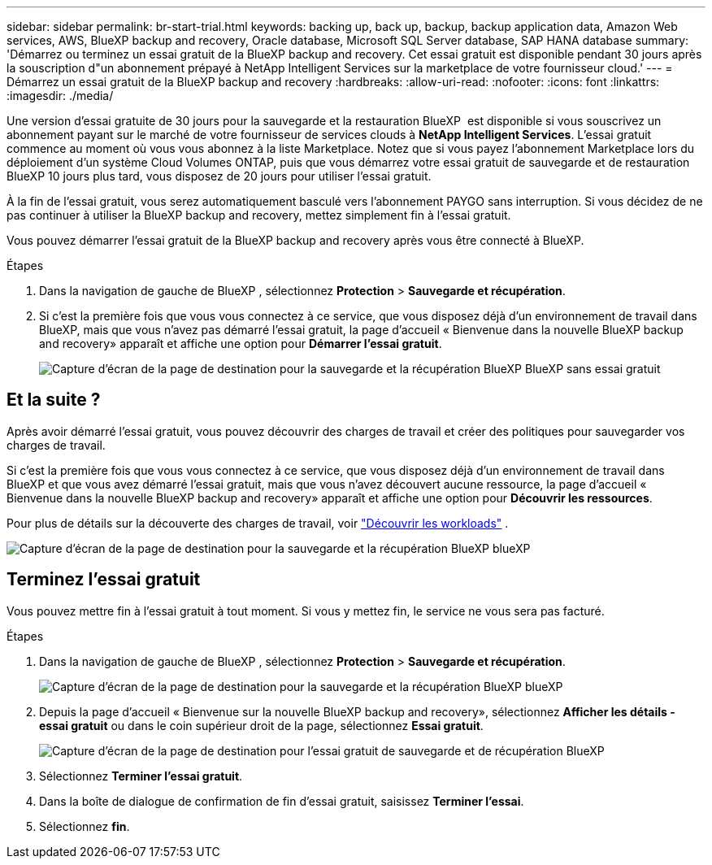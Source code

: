 ---
sidebar: sidebar 
permalink: br-start-trial.html 
keywords: backing up, back up, backup, backup application data, Amazon Web services, AWS, BlueXP backup and recovery, Oracle database, Microsoft SQL Server database, SAP HANA database 
summary: 'Démarrez ou terminez un essai gratuit de la BlueXP backup and recovery. Cet essai gratuit est disponible pendant 30 jours après la souscription d"un abonnement prépayé à NetApp Intelligent Services sur la marketplace de votre fournisseur cloud.' 
---
= Démarrez un essai gratuit de la BlueXP backup and recovery
:hardbreaks:
:allow-uri-read: 
:nofooter: 
:icons: font
:linkattrs: 
:imagesdir: ./media/


[role="lead"]
Une version d'essai gratuite de 30 jours pour la sauvegarde et la restauration BlueXP  est disponible si vous souscrivez un abonnement payant sur le marché de votre fournisseur de services clouds à *NetApp Intelligent Services*. L'essai gratuit commence au moment où vous vous abonnez à la liste Marketplace. Notez que si vous payez l'abonnement Marketplace lors du déploiement d'un système Cloud Volumes ONTAP, puis que vous démarrez votre essai gratuit de sauvegarde et de restauration BlueXP 10 jours plus tard, vous disposez de 20 jours pour utiliser l'essai gratuit.

À la fin de l'essai gratuit, vous serez automatiquement basculé vers l'abonnement PAYGO sans interruption. Si vous décidez de ne pas continuer à utiliser la BlueXP backup and recovery, mettez simplement fin à l'essai gratuit.

Vous pouvez démarrer l'essai gratuit de la BlueXP backup and recovery après vous être connecté à BlueXP.

.Étapes
. Dans la navigation de gauche de BlueXP , sélectionnez *Protection* > *Sauvegarde et récupération*.
. Si c'est la première fois que vous vous connectez à ce service, que vous disposez déjà d'un environnement de travail dans BlueXP, mais que vous n'avez pas démarré l'essai gratuit, la page d'accueil « Bienvenue dans la nouvelle BlueXP backup and recovery» apparaît et affiche une option pour *Démarrer l'essai gratuit*.
+
image:screen-br-landing-unified-start-trial.png["Capture d'écran de la page de destination pour la sauvegarde et la récupération BlueXP BlueXP sans essai gratuit"]





== Et la suite ?

Après avoir démarré l’essai gratuit, vous pouvez découvrir des charges de travail et créer des politiques pour sauvegarder vos charges de travail.

Si c'est la première fois que vous vous connectez à ce service, que vous disposez déjà d'un environnement de travail dans BlueXP et que vous avez démarré l'essai gratuit, mais que vous n'avez découvert aucune ressource, la page d'accueil « Bienvenue dans la nouvelle BlueXP backup and recovery» apparaît et affiche une option pour *Découvrir les ressources*.

Pour plus de détails sur la découverte des charges de travail, voir link:br-start-discover.html["Découvrir les workloads"] .

image:screen-br-landing-unified.png["Capture d'écran de la page de destination pour la sauvegarde et la récupération BlueXP blueXP"]



== Terminez l'essai gratuit

Vous pouvez mettre fin à l'essai gratuit à tout moment. Si vous y mettez fin, le service ne vous sera pas facturé.

.Étapes
. Dans la navigation de gauche de BlueXP , sélectionnez *Protection* > *Sauvegarde et récupération*.
+
image:screen-br-landing-unified.png["Capture d'écran de la page de destination pour la sauvegarde et la récupération BlueXP blueXP"]

. Depuis la page d'accueil « Bienvenue sur la nouvelle BlueXP backup and recovery», sélectionnez *Afficher les détails - essai gratuit* ou dans le coin supérieur droit de la page, sélectionnez *Essai gratuit*.
+
image:screen-br-landing-unified-end-trial.png["Capture d'écran de la page de destination pour l'essai gratuit de sauvegarde et de récupération BlueXP"]

. Sélectionnez *Terminer l'essai gratuit*.
. Dans la boîte de dialogue de confirmation de fin d'essai gratuit, saisissez *Terminer l'essai*.
. Sélectionnez *fin*.

